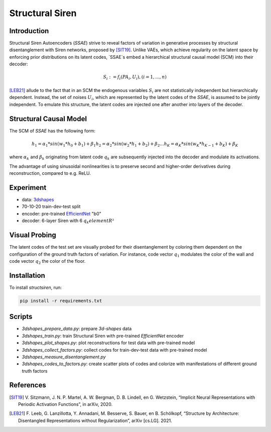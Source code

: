 Structural Siren
================

.. image:: images/test_set.png
   :width: 600
   :alt: SSAE on test set after 60 epochs of training

Introduction
------------
Structural Siren Autoencoders (`SSAE`) strive to reveal factors of
variation in generative processes by structural disentanglement with Siren
networks, proposed by [SIT19]_.
Unlike VAEs, which achieve regularity on the latent space by enforcing
prior distributions on its latent codes,
`SSAE`s embed a hierarchical structural causal model (SCM) into their decoder:

.. math::

    S_i := f_i(PA_i, U_i), (i=1, ..., n)

[LEB21]_ allude to the fact that in an SCM the endogenous variables
:math:`S_i` are not statistically independent but hierarchically dependent.
Instead, the set of noises :math:`U_i`, which are represented by the latent
codes of the `SSAE`, is assumed to be jointly independent. To emulate this
structure, the
latent codes are injected one after another into layers of the decoder.



.. image:: images/decoder.png
   :width: 600
   :alt: decoder

Structural Causal Model
-----------------------
The SCM of `SSAE` has the following form:

.. math::

    h_1 = \alpha_1 * sin(w_1 * h_0 + b_1) + \beta_1
    h_2 = \alpha_2 * sin(w_2 * h_1 + b_2) + \beta_2
    ...
    h_K = \alpha_K * sin(w_K * h_{K-1} + b_K) + \beta_K


where :math:`\alpha_k` and :math:`\beta_k` originating from latent code
:math:`q_k` are subsequently injected into the decoder and modulate its
activations.

The advantage of using sinusoidal nonlinearities is to preserve second
and higher-order derivatives during reconstruction, compared to e.g. ReLU.


Experiment
----------

* data: 3dshapes_
* 70-10-20 train-dev-test split
* encoder: pre-trained `EfficientNet`_ "b0"
* decoder: 6-layer Siren with 6 :math:`q_k element R²`

.. _3dshapes: https://github.com/deepmind/3d-shapes
.. _EfficientNet: https://github.com/lukemelas/EfficientNet-PyTorch

Visual Probing
--------------

The latent codes of the test set are visually probed for their disentanglement
by coloring them dependent on the configuration of the ground truth factors
of variation. For instance, code vector :math:`q_1` modulates the color of the wall
and code vector :math:`q_2` the color of the floor.

.. image:: images/codes-to-factors.png
   :width: 800
   :alt: latent codes of test set colored with ground truth configuration


Installation
------------

To install `structsiren`, run:

.. code-block:: python

    pip install -r requirements.txt

Scripts
-------

+ `3dshapes_prepare_data.py`: prepare `3d-shapes` data
+ `3dshapes_train.py`: train Structural Siren with pre-trained `EfficientNet`
  encoder
+ `3dshapes_plot_shapes.py`: plot reconstructions for test data with
  pre-trained model
+  `3dshapes_collect_factors.py`: collect codes for train-dev-test data with
   pre-trained model
+ `3dshapes_measure_disentanglement.py`
+ `3dshapes_codes_to_factors.py`: create scatter plots of codes and colorize
  with manifestations of different ground truth factors
  
References
----------

.. [SIT19] V\. Sitzmann, J. N. P. Martel, A. W. Bergman, D. B. Lindell, en G. Wetzstein, “Implicit Neural Representations with Periodic Activation Functions”, in arXiv, 2020.
.. [LEB21] F\. Leeb, G. Lanzillotta, Y. Annadani, M. Besserve, S. Bauer, en B. Schölkopf, “Structure by Architecture: Disentangled Representations without Regularization”, arXiv [cs.LG]. 2021.
